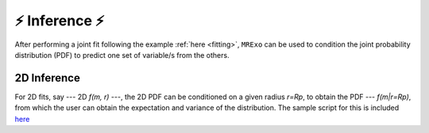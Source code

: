 .. _inference:

⚡️ Inference ⚡️
=================================

After performing a joint fit following the example :ref:`here <fitting>`, ``MRExo`` can be used to condition the joint probability distribution (PDF) to predict one set of variable/s from the others. 

2D Inference
--------------------
For 2D fits, say --- 2D *f(m, r)* ---,  the 2D PDF can be conditioned on a given radius *r=Rp*, to obtain the PDF --- *f(m|r=Rp)*, from which the user can obtain the expectation and variance of the distribution. 
The sample script for this is included `here <../../2D_marginalize1Dplot.py>`_ 


